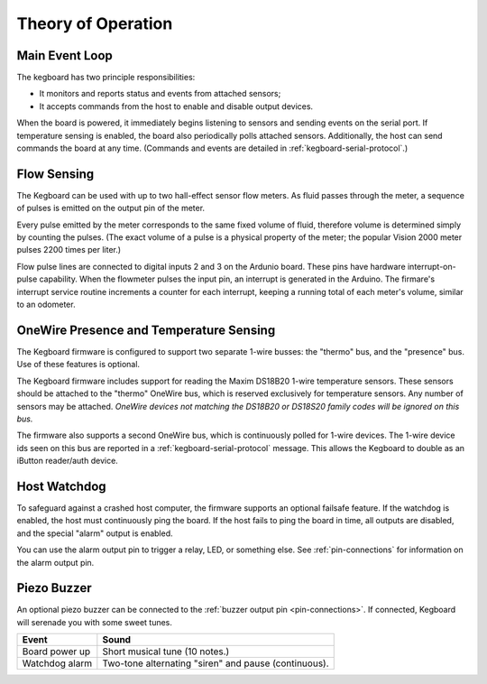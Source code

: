 ===================
Theory of Operation
===================

Main Event Loop
===============

The kegboard has two principle responsibilities:

* It monitors and reports status and events from attached sensors;
* It accepts commands from the host to enable and disable output devices.

When the board is powered, it immediately begins listening to sensors and
sending events on the serial port.  If temperature sensing is enabled, the board
also periodically polls attached sensors.  Additionally, the host can send
commands the board at any time.  (Commands and events are detailed in
:ref:`kegboard-serial-protocol`.)


Flow Sensing
============

The Kegboard can be used with up to two hall-effect sensor flow meters.  As
fluid passes through the meter, a sequence of pulses is emitted on the output
pin of the meter.

Every pulse emitted by the meter corresponds to the same fixed volume of fluid,
therefore volume is determined simply by counting the pulses.  (The exact volume
of a pulse is a physical property of the meter; the popular Vision 2000 meter
pulses 2200 times per liter.)

Flow pulse lines are connected to digital inputs 2 and 3 on the Ardunio board.
These pins have hardware interrupt-on-pulse capability.  When the flowmeter
pulses the input pin, an interrupt is generated in the Arduino.  The firmare's
interrupt service routine increments a counter for each interrupt, keeping a
running total of each meter's volume, similar to an odometer.


OneWire Presence and Temperature Sensing
========================================

The Kegboard firmware is configured to support two separate 1-wire busses: the
"thermo" bus, and the "presence" bus.  Use of these features is optional.

The Kegboard firmware includes support for reading the Maxim DS18B20 1-wire
temperature sensors.  These sensors should be attached to the "thermo" OneWire
bus, which is reserved exclusively for temperature sensors.  Any number of
sensors may be attached.  *OneWire devices not matching the DS18B20 or DS18S20
family codes will be ignored on this bus.*

The firmware also supports a second OneWire bus, which is continuously polled
for 1-wire devices.  The 1-wire device ids seen on this bus are reported in a
:ref:`kegboard-serial-protocol` message. This allows the Kegboard to double as
an iButton reader/auth device.


Host Watchdog
=============

To safeguard against a crashed host computer, the firmware supports an optional
failsafe feature.  If the watchdog is enabled, the host must continuously ping
the board.  If the host fails to ping the board in time, all outputs are
disabled, and the special "alarm" output is enabled.

You can use the alarm output pin to trigger a relay, LED, or something else.
See :ref:`pin-connections` for information on the alarm output pin.

.. todo:: Implement this feature.


Piezo Buzzer
============

An optional piezo buzzer can be connected to the :ref:`buzzer output pin
<pin-connections>`.  If connected, Kegboard will serenade you with some sweet
tunes.

+----------------------+-------------------------------------------------------+
| Event                | Sound                                                 |
+======================+=======================================================+
| Board power up       | Short musical tune (10 notes.)                        |
+----------------------+-------------------------------------------------------+
| Watchdog alarm       | Two-tone alternating "siren" and pause (continuous).  |
+----------------------+-------------------------------------------------------+

.. todo:: Implement me.

